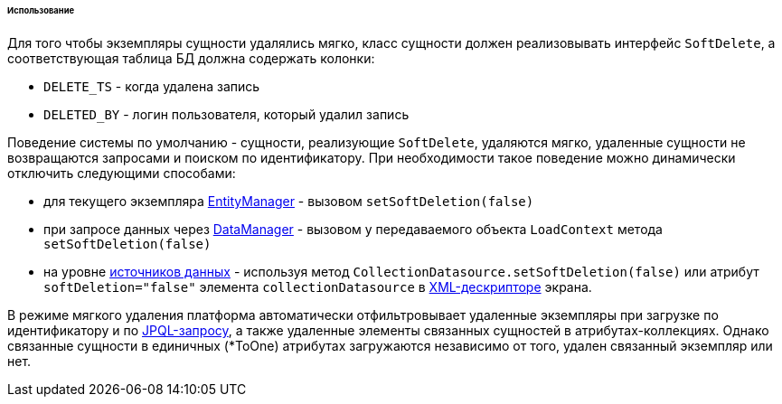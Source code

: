 :sourcesdir: ../../../../../../source

[[soft_deletion_usage]]
====== Использование

Для того чтобы экземпляры сущности удалялись мягко, класс сущности должен реализовывать интерфейс `SoftDelete`, а соответствующая таблица БД должна содержать колонки: 

* `DELETE_TS` - когда удалена запись

* `DELETED_BY` - логин пользователя, который удалил запись

Поведение системы по умолчанию - сущности, реализующие `SoftDelete`, удаляются мягко, удаленные сущности не возвращаются запросами и поиском по идентификатору. При необходимости такое поведение можно динамически отключить следующими способами:

* для текущего экземпляра <<entityManager,EntityManager>> - вызовом `setSoftDeletion(false)`

* при запросе данных через <<dataManager,DataManager>> - вызовом у передаваемого объекта `LoadContext` метода `setSoftDeletion(false)`

* на уровне <<datasources,источников данных>> - используя метод `CollectionDatasource.setSoftDeletion(false)` или атрибут `softDeletion="false"` элемента `collectionDatasource` в <<screen_xml,XML-дескрипторе>> экрана.

В режиме мягкого удаления платформа автоматически отфильтровывает удаленные экземпляры при загрузке по идентификатору и по <<jpql,JPQL-запросу>>, а также удаленные элементы связанных сущностей в атрибутах-коллекциях. Однако связанные сущности в единичных (*ToOne) атрибутах загружаются независимо от того, удален связанный экземпляр или нет.

